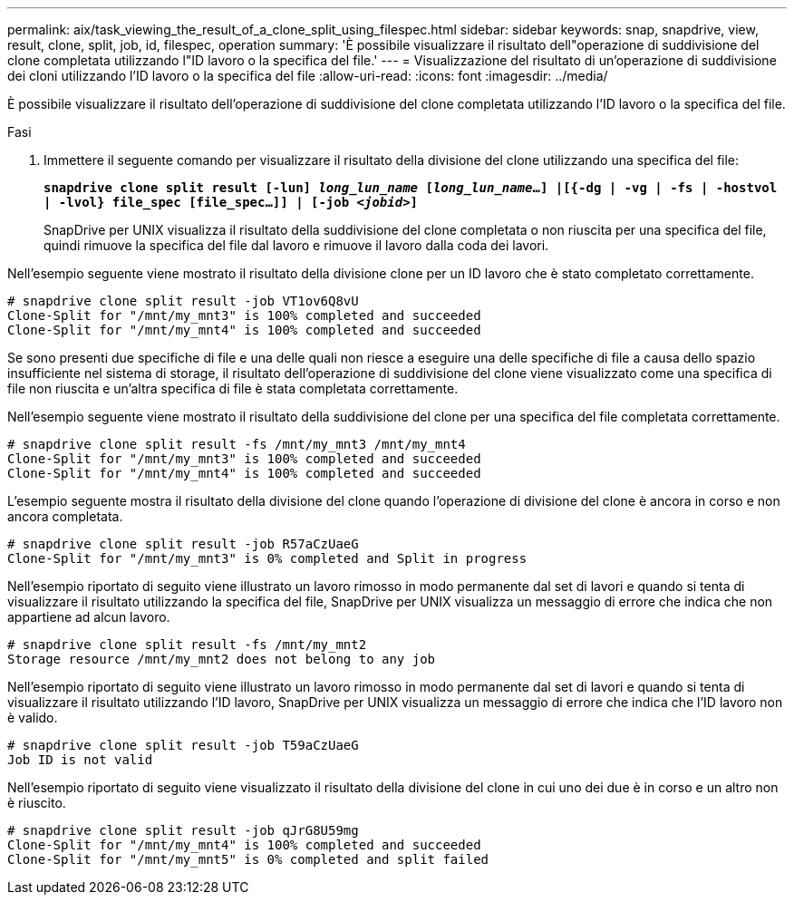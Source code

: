 ---
permalink: aix/task_viewing_the_result_of_a_clone_split_using_filespec.html 
sidebar: sidebar 
keywords: snap, snapdrive, view, result, clone, split, job, id, filespec, operation 
summary: 'È possibile visualizzare il risultato dell"operazione di suddivisione del clone completata utilizzando l"ID lavoro o la specifica del file.' 
---
= Visualizzazione del risultato di un'operazione di suddivisione dei cloni utilizzando l'ID lavoro o la specifica del file
:allow-uri-read: 
:icons: font
:imagesdir: ../media/


[role="lead"]
È possibile visualizzare il risultato dell'operazione di suddivisione del clone completata utilizzando l'ID lavoro o la specifica del file.

.Fasi
. Immettere il seguente comando per visualizzare il risultato della divisione del clone utilizzando una specifica del file:
+
`*snapdrive clone split result [-lun] _long_lun_name_ [_long_lun_name_...] |[{-dg | -vg | -fs | -hostvol | -lvol} file_spec [file_spec...]] | [-job _<jobid>_]*`

+
SnapDrive per UNIX visualizza il risultato della suddivisione del clone completata o non riuscita per una specifica del file, quindi rimuove la specifica del file dal lavoro e rimuove il lavoro dalla coda dei lavori.



Nell'esempio seguente viene mostrato il risultato della divisione clone per un ID lavoro che è stato completato correttamente.

[listing]
----
# snapdrive clone split result -job VT1ov6Q8vU
Clone-Split for "/mnt/my_mnt3" is 100% completed and succeeded
Clone-Split for "/mnt/my_mnt4" is 100% completed and succeeded
----
Se sono presenti due specifiche di file e una delle quali non riesce a eseguire una delle specifiche di file a causa dello spazio insufficiente nel sistema di storage, il risultato dell'operazione di suddivisione del clone viene visualizzato come una specifica di file non riuscita e un'altra specifica di file è stata completata correttamente.

Nell'esempio seguente viene mostrato il risultato della suddivisione del clone per una specifica del file completata correttamente.

[listing]
----
# snapdrive clone split result -fs /mnt/my_mnt3 /mnt/my_mnt4
Clone-Split for "/mnt/my_mnt3" is 100% completed and succeeded
Clone-Split for "/mnt/my_mnt4" is 100% completed and succeeded
----
L'esempio seguente mostra il risultato della divisione del clone quando l'operazione di divisione del clone è ancora in corso e non ancora completata.

[listing]
----
# snapdrive clone split result -job R57aCzUaeG
Clone-Split for "/mnt/my_mnt3" is 0% completed and Split in progress
----
Nell'esempio riportato di seguito viene illustrato un lavoro rimosso in modo permanente dal set di lavori e quando si tenta di visualizzare il risultato utilizzando la specifica del file, SnapDrive per UNIX visualizza un messaggio di errore che indica che non appartiene ad alcun lavoro.

[listing]
----
# snapdrive clone split result -fs /mnt/my_mnt2
Storage resource /mnt/my_mnt2 does not belong to any job
----
Nell'esempio riportato di seguito viene illustrato un lavoro rimosso in modo permanente dal set di lavori e quando si tenta di visualizzare il risultato utilizzando l'ID lavoro, SnapDrive per UNIX visualizza un messaggio di errore che indica che l'ID lavoro non è valido.

[listing]
----
# snapdrive clone split result -job T59aCzUaeG
Job ID is not valid
----
Nell'esempio riportato di seguito viene visualizzato il risultato della divisione del clone in cui uno dei due è in corso e un altro non è riuscito.

[listing]
----
# snapdrive clone split result -job qJrG8U59mg
Clone-Split for "/mnt/my_mnt4" is 100% completed and succeeded
Clone-Split for "/mnt/my_mnt5" is 0% completed and split failed
----